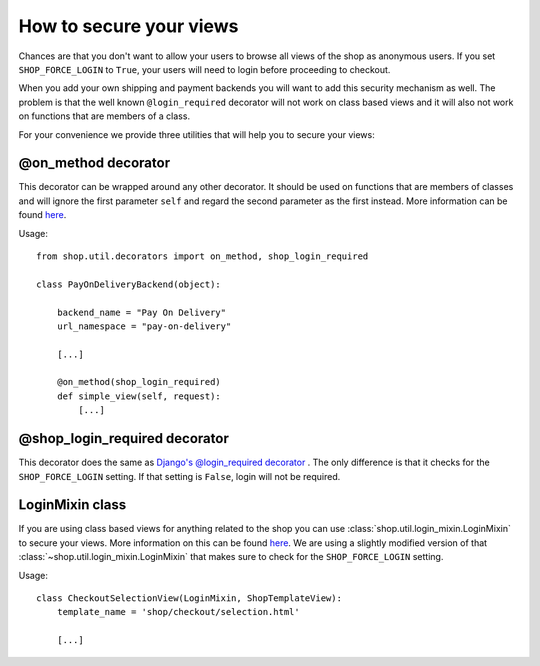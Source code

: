 .. _how-to-secure-your-views:

=========================
How to secure your views
=========================

Chances are that you don't want to allow your users to browse all views of
the shop as anonymous users. If you set ``SHOP_FORCE_LOGIN`` to ``True``, your
users will need to login before proceeding to checkout.

When you add your own shipping and payment backends you will want to add this
security mechanism as well. The problem is that the well known 
``@login_required`` decorator will not work on class based views and it will
also not work on functions that are members of a class.

For your convenience we provide three utilities that will help you to secure
your views:

@on_method decorator
=====================

This decorator can be wrapped around any other decorator. It should be used
on functions that are members of classes and will ignore the first parameter
``self`` and regard the second parameter as the first instead. More information
can be found `here <http://www.toddreed.name/content/django-view-class/>`_.

Usage::

    from shop.util.decorators import on_method, shop_login_required

    class PayOnDeliveryBackend(object):

        backend_name = "Pay On Delivery"
        url_namespace = "pay-on-delivery"

        [...]

        @on_method(shop_login_required)
        def simple_view(self, request):
            [...]
        
@shop_login_required decorator
===============================

This decorator does the same as `Django's @login_required decorator 
<https://docs.djangoproject.com/en/dev/topics/auth/#django.contrib.auth.decorators.login_required>`_
. The only difference is that it checks for the ``SHOP_FORCE_LOGIN`` setting.
If that setting is ``False``, login will not be required.

LoginMixin class
=================

If you are using class based views for anything related to the shop you can use
:class:`shop.util.login_mixin.LoginMixin` to secure your views. More information
on this can be found
`here <https://groups.google.com/d/msg/django-users/g2E_6ZYN_R0/tnB9b262lcAJ>`_.
We are using a slightly modified version of that
:class:`~shop.util.login_mixin.LoginMixin` that makes sure to check for the
``SHOP_FORCE_LOGIN`` setting.

Usage::

    class CheckoutSelectionView(LoginMixin, ShopTemplateView):
        template_name = 'shop/checkout/selection.html'

        [...]

